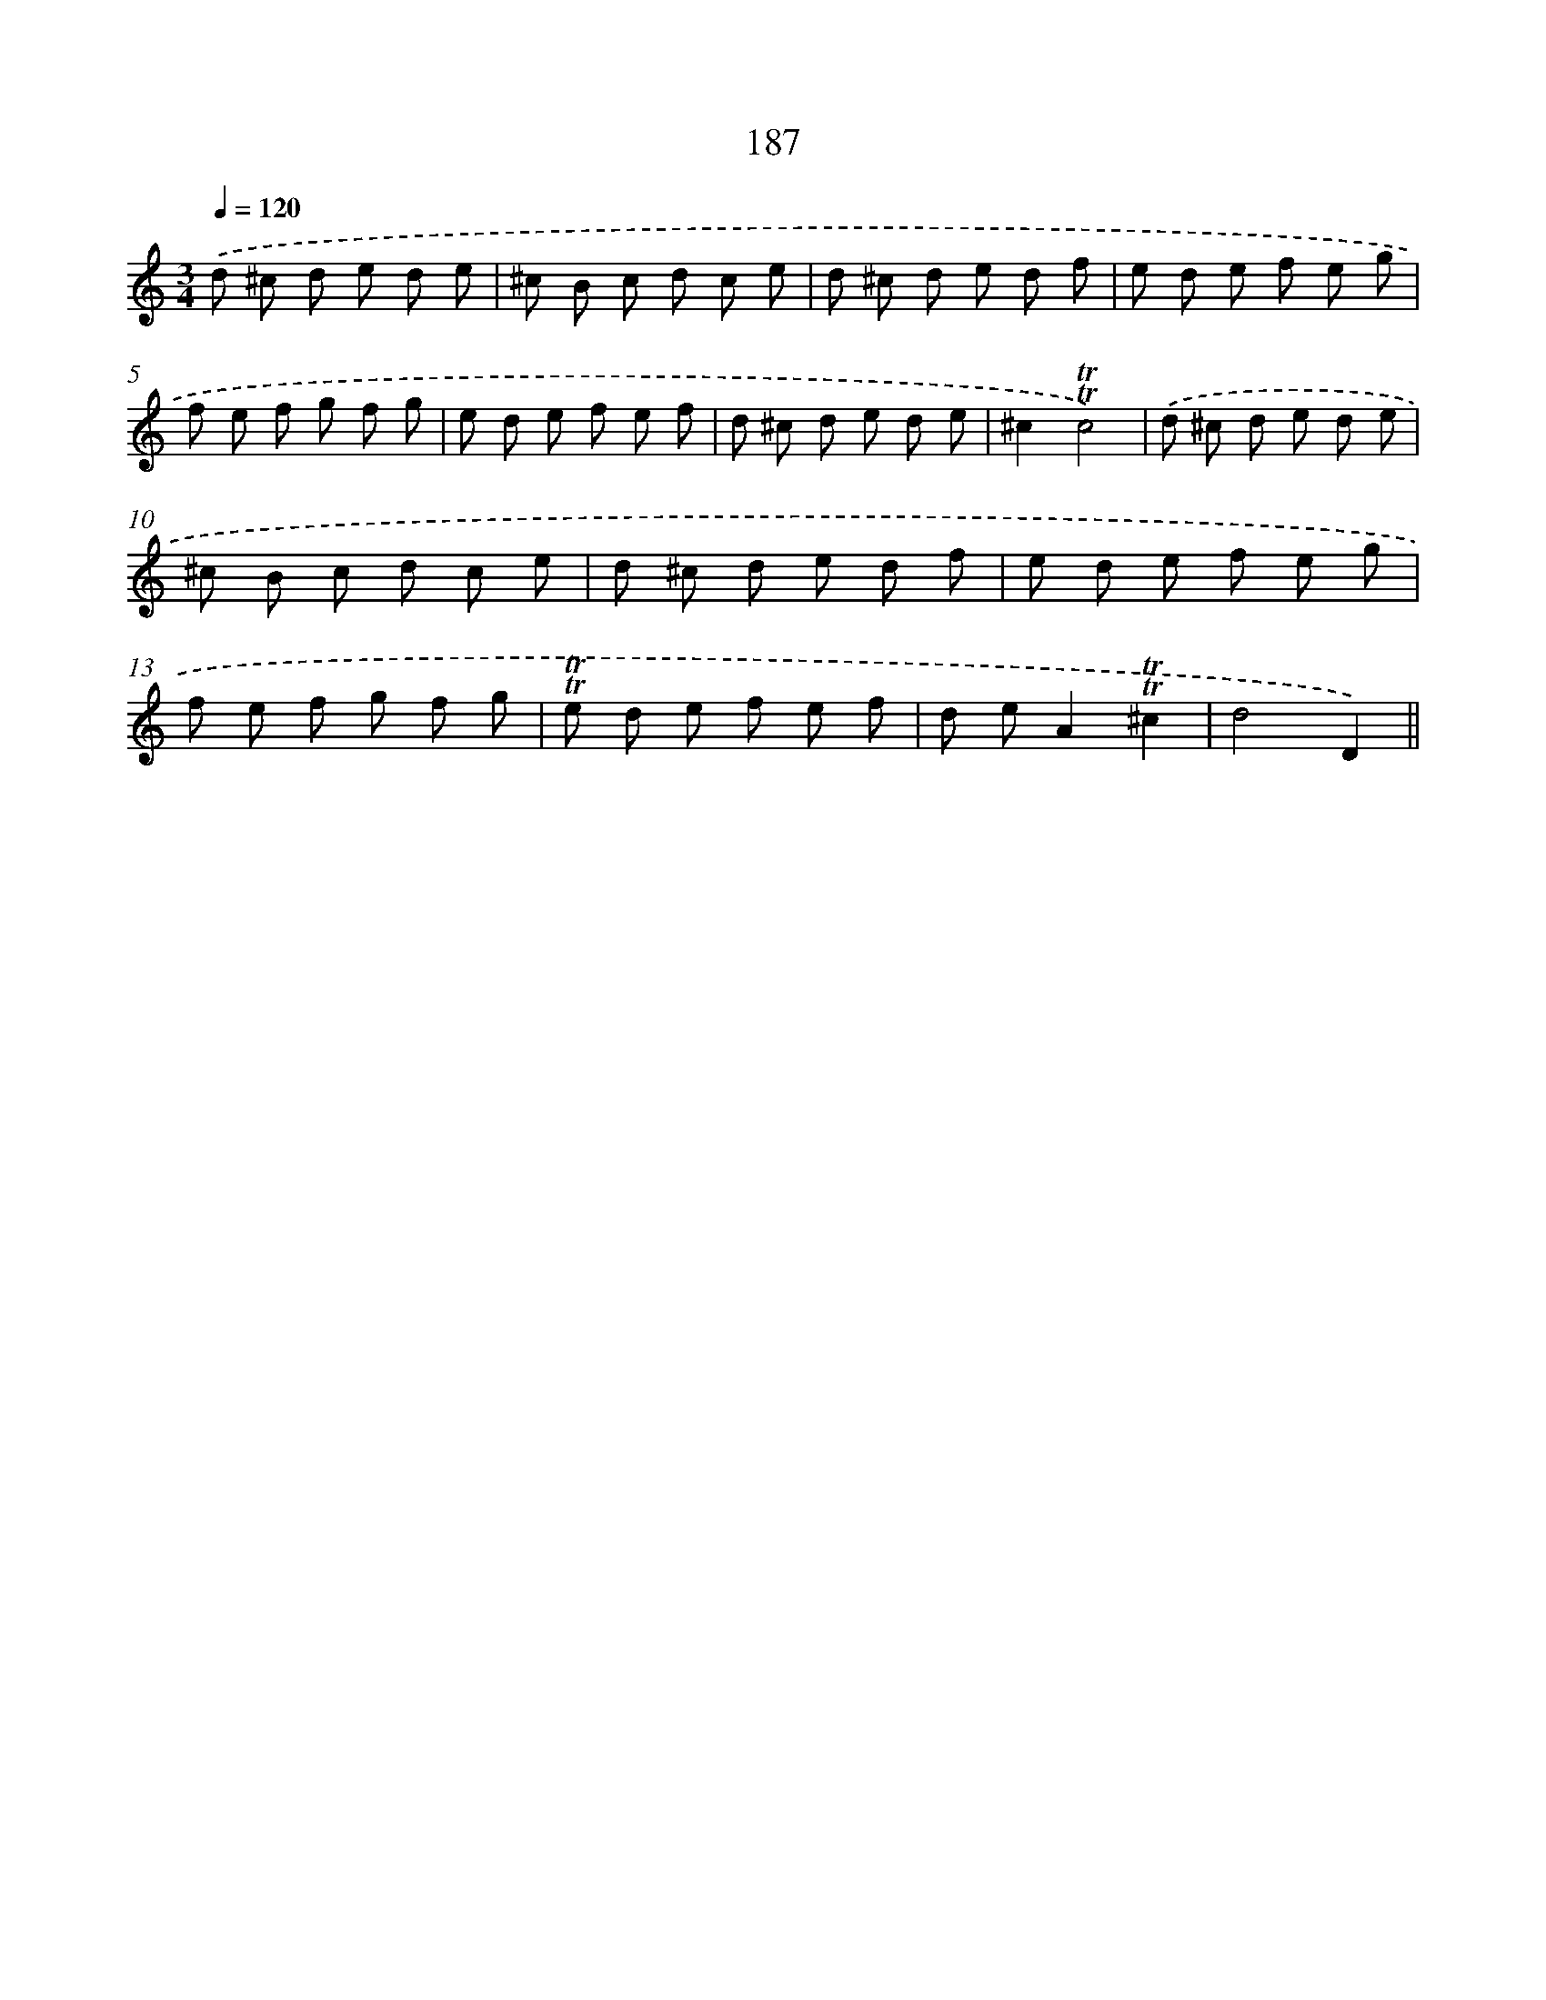 X: 15718
T: 187
%%abc-version 2.0
%%abcx-abcm2ps-target-version 5.9.1 (29 Sep 2008)
%%abc-creator hum2abc beta
%%abcx-conversion-date 2018/11/01 14:37:56
%%humdrum-veritas 2612424933
%%humdrum-veritas-data 2947842809
%%continueall 1
%%barnumbers 0
L: 1/8
M: 3/4
Q: 1/4=120
K: C clef=treble
.('d ^c d e d e |
^c B c d c e |
d ^c d e d f |
e d e f e g |
f e f g f g |
e d e f e f |
d ^c d e d e |
^c2!trill!!trill!c4) |
.('d ^c d e d e |
^c B c d c e |
d ^c d e d f |
e d e f e g |
f e f g f g |
!trill!!trill!e d e f e f |
d eA2!trill!!trill!^c2 |
d4D2) ||
